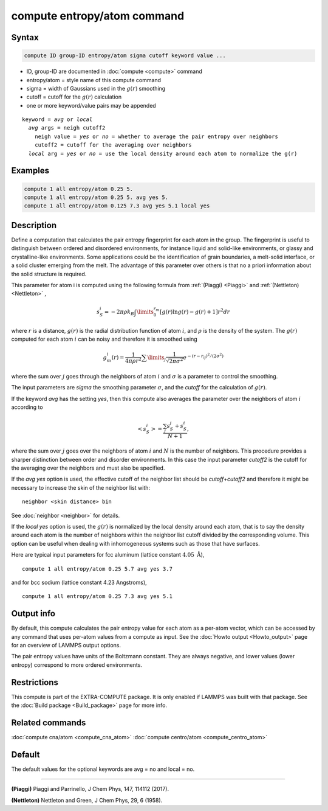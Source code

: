 .. index:: compute entropy/atom

compute entropy/atom command
============================

Syntax
""""""

.. code-block:: LAMMPS

   compute ID group-ID entropy/atom sigma cutoff keyword value ...

* ID, group-ID are documented in :doc:`compute <compute>` command
* entropy/atom = style name of this compute command
* sigma = width of Gaussians used in the :math:`g(r)` smoothing
* cutoff = cutoff for the :math:`g(r)` calculation
* one or more keyword/value pairs may be appended

.. parsed-literal::

   keyword = *avg* or *local*
     *avg* args = neigh cutoff2
       neigh value = *yes* or *no* = whether to average the pair entropy over neighbors
       cutoff2 = cutoff for the averaging over neighbors
     *local* arg = *yes* or *no* = use the local density around each atom to normalize the g(r)

Examples
""""""""

.. code-block:: LAMMPS

   compute 1 all entropy/atom 0.25 5.
   compute 1 all entropy/atom 0.25 5. avg yes 5.
   compute 1 all entropy/atom 0.125 7.3 avg yes 5.1 local yes

Description
"""""""""""

Define a computation that calculates the pair entropy fingerprint for
each atom in the group. The fingerprint is useful to distinguish between
ordered and disordered environments, for instance liquid and solid-like
environments, or glassy and crystalline-like environments. Some
applications could be the identification of grain boundaries, a
melt-solid interface, or a solid cluster emerging from the melt.
The advantage of this parameter over others is that no a priori
information about the solid structure is required.

This parameter for atom i is computed using the following formula from
:ref:`(Piaggi) <Piaggi>` and :ref:`(Nettleton) <Nettleton>` ,

.. math::

   s_S^i=-2\pi\rho k_B \int\limits_0^{r_m} \left [ g(r) \ln g(r) - g(r) + 1 \right ] r^2 dr

where :math:`r` is a distance, :math:`g(r)` is the radial distribution function
of atom :math:`i`, and :math:`\rho` is the density of the system.
The :math:`g(r)` computed for each atom :math:`i` can be noisy and therefore it
is smoothed using

.. math::

   g_m^i(r) = \frac{1}{4 \pi \rho r^2} \sum\limits_{j} \frac{1}{\sqrt{2 \pi \sigma^2}} e^{-(r-r_{ij})^2/(2\sigma^2)}

where the sum over :math:`j` goes through the neighbors of atom :math:`i` and
:math:`\sigma` is a parameter to control the smoothing.

The input parameters are *sigma* the smoothing parameter :math:`\sigma`,
and the *cutoff* for the calculation of :math:`g(r)`.

If the keyword *avg* has the setting *yes*, then this compute also
averages the parameter over the neighbors  of atom :math:`i` according to

.. math::

  \left< s_S^i \right>  = \frac{\sum_j s_S^j + s_S^i}{N + 1},

where the sum over :math:`j` goes over the neighbors of atom :math:`i` and
:math:`N` is the number of neighbors. This procedure provides a sharper
distinction between order and disorder environments. In this case the input
parameter *cutoff2* is the cutoff for the averaging over the neighbors and
must also be specified.

If the *avg yes* option is used, the effective cutoff of the neighbor
list should be *cutoff*\ +\ *cutoff2* and therefore it might be necessary
to increase the skin of the neighbor list with:

.. parsed-literal::

   neighbor <skin distance> bin

See :doc:`neighbor <neighbor>` for details.

If the *local yes* option is used, the :math:`g(r)` is normalized by the
local density around each atom, that is to say the density around each
atom  is the number of neighbors within the neighbor list cutoff divided
by the corresponding volume. This option can be useful when dealing with
inhomogeneous systems such as those that have surfaces.

Here are typical input parameters for fcc aluminum (lattice
constant :math:`4.05~\mathrm{\mathring A}`),

.. parsed-literal::

   compute 1 all entropy/atom 0.25 5.7 avg yes 3.7

and for bcc sodium (lattice constant 4.23 Angstroms),

.. parsed-literal::

   compute 1 all entropy/atom 0.25 7.3 avg yes 5.1

Output info
"""""""""""

By default, this compute calculates the pair entropy value for each
atom as a per-atom vector, which can be accessed by any command that
uses per-atom values from a compute as input.  See the
:doc:`Howto output <Howto_output>` page for an overview of LAMMPS output
options.

The pair entropy values have units of the Boltzmann constant. They are
always negative, and lower values (lower entropy) correspond to more
ordered environments.

Restrictions
""""""""""""

This compute is part of the EXTRA-COMPUTE package.  It is only enabled if
LAMMPS was built with that package.  See the :doc:`Build package <Build_package>` page for more info.

Related commands
""""""""""""""""

:doc:`compute cna/atom <compute_cna_atom>`
:doc:`compute centro/atom <compute_centro_atom>`

Default
"""""""

The default values for the optional keywords are avg = no and local = no.

----------

.. _Piaggi:

**(Piaggi)** Piaggi and Parrinello, J Chem Phys, 147, 114112 (2017).

.. _Nettleton:

**(Nettleton)** Nettleton and Green, J Chem Phys, 29, 6 (1958).
